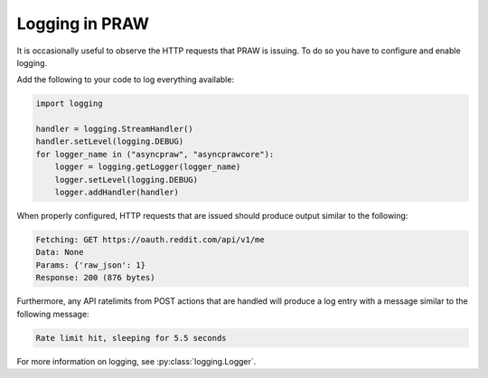 Logging in PRAW
===============

It is occasionally useful to observe the HTTP requests that PRAW is issuing. To
do so you have to configure and enable logging.

Add the following to your code to log everything available:

.. code-block:: python

   import logging

   handler = logging.StreamHandler()
   handler.setLevel(logging.DEBUG)
   for logger_name in ("asyncpraw", "asyncprawcore"):
       logger = logging.getLogger(logger_name)
       logger.setLevel(logging.DEBUG)
       logger.addHandler(handler)


When properly configured, HTTP requests that are issued should produce output
similar to the following:

.. code-block:: text

   Fetching: GET https://oauth.reddit.com/api/v1/me
   Data: None
   Params: {'raw_json': 1}
   Response: 200 (876 bytes)

Furthermore, any API ratelimits from POST actions that are handled will produce
a log entry with a message similar to the following message:

.. code-block:: text

   Rate limit hit, sleeping for 5.5 seconds

For more information on logging, see :py:class:`logging.Logger`.
